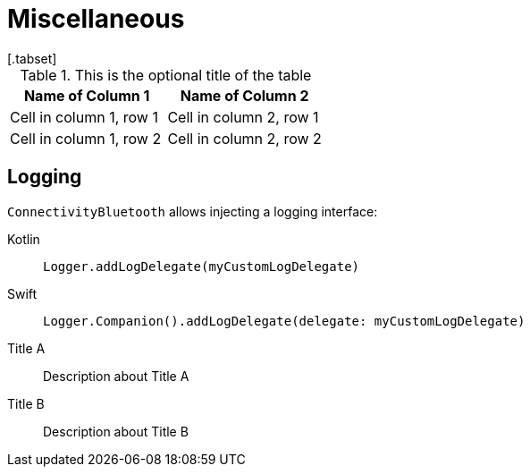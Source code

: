 = Miscellaneous
[.tabset]

.This is the optional title of the table
|===
|Name of Column 1 |Name of Column 2

|Cell in column 1, row 1
|Cell in column 2, row 1

|Cell in column 1, row 2
|Cell in column 2, row 2
|===

[#logging]
== Logging
`ConnectivityBluetooth` allows injecting a logging interface:

[tabs]
====
Kotlin::
+
--
[source,kotlin]
----
Logger.addLogDelegate(myCustomLogDelegate)
----
--
Swift::
+
--
[source,swift]
----
Logger.Companion().addLogDelegate(delegate: myCustomLogDelegate)
----
--
====





[tabs]
====

Title A::
+
--
Description about Title A
--

Title B::
+
--
Description about Title B
--
====
